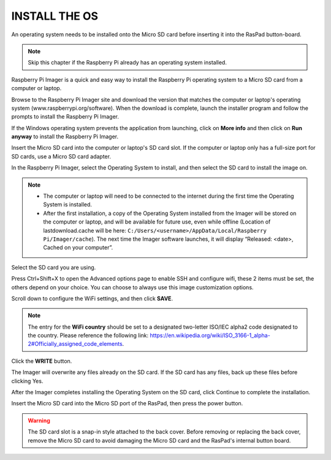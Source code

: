 INSTALL THE OS
======================================

An operating system needs to be installed onto the Micro SD card before inserting it into the RasPad button-board.

.. note::

  Skip this chapter if the Raspberry Pi already has an operating system installed.


Raspberry Pi Imager is a quick and easy way to install the Raspberry Pi operating system to a Micro SD card from a computer or laptop.

Browse to the Raspberry Pi Imager site and download the version that matches the computer or laptop\'s  operating system (www.raspberrypi.org/software). When the download is complete, launch the installer program and follow the prompts to install the Raspberry Pi Imager.

.. image:: img/3d1.png
  :width: 400
  :align: center

If the Windows operating system prevents the application from launching, click on **More info** and then click on **Run anyway** to install the Raspberry Pi Imager.

.. image:: img/3d2.png
  :width: 550
  :align: center

Insert the Micro SD card into the computer or laptop's SD card slot. If the computer or laptop only has a full-size port for SD cards, use a Micro SD card adapter.

In the Raspberry Pi Imager, select the Operating System to install, and then select the SD card to install the image on.

.. image:: img/3d3.png
  :width: 550
  :align: center

.. note::
    * The computer or laptop will need to be connected to the internet during the first time the Operating System is installed.

    * After the first installation, a copy of the Operating System installed from the Imager will be stored on the computer or laptop, and will be available for future use, even while offline (Location of lastdownload.cache will be here: ``C:/Users/<username>/AppData/Local/Raspberry Pi/Imager/cache``). The next time the Imager software launches, it will display “Released: <date>, Cached on your computer”.
    
Select the SD card you are using.

.. image:: img/3d4.png
  :width: 550
  :align: center

Press Ctrl+Shift+X to open the Advanced options page to enable SSH and configure wifi, these 2 items must be set, the others depend on your choice. You can choose to always use this image customization options.

.. image:: img/3d5.png
  :width: 550
  :align: center

Scroll down to configure the WiFi settings, and then click **SAVE**.

.. note::

  The entry for the **WiFi country** should be set to a designated two-letter ISO/IEC alpha2 code designated to the country. Please reference the following link: `https://en.wikipedia.org/wiki/ISO_3166-1_alpha-2#Officially_assigned_code_elements <https://en.wikipedia.org/wiki/ISO_3166-1_alpha-2#Officially_assigned_code_elements>`_.

.. image:: img/3d6.png
  :width: 550
  :align: center

Click the **WRITE** button.

.. image:: img/3d7.png
  :width: 550
  :align: center

The Imager will overwrite any files already on the SD card. If the SD card has any files, back up these files before clicking Yes.

.. image:: img/3d8.png
  :width: 550
  :align: center

After the Imager completes installing the Operating System on the SD card, click Continue to complete the installation.

.. image:: img/3d9.png
  :width: 550
  :align: center
  
Insert the Micro SD card into the Micro SD port of the RasPad, then press the power button.


.. image:: img/install_sd_card.jpg
  :width: 550
  :align: center

.. warning::
  
  The SD card slot is a snap-in style attached to the back cover. Before removing or replacing the back cover, remove the Micro SD card to avoid damaging the Micro SD card and the RasPad's internal button board.























